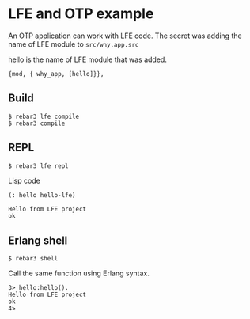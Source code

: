 * LFE and OTP example

An OTP application can work with LFE code.
The secret was adding the name of LFE module to ~src/why.app.src~

hello is the name of LFE module that was added.
#+BEGIN_EXAMPLE
 {mod, { why_app, [hello]}},
#+END_EXAMPLE


** Build
#+BEGIN_EXAMPLE
$ rebar3 lfe compile
$ rebar3 compile
#+END_EXAMPLE

** REPL
#+BEGIN_EXAMPLE
$ rebar3 lfe repl
#+END_EXAMPLE

Lisp code
#+BEGIN_SRC lisp
(: hello hello-lfe)
#+END_SRC

#+BEGIN_EXAMPLE
Hello from LFE project
ok
#+END_EXAMPLE

** Erlang shell

#+BEGIN_EXAMPLE
$ rebar3 shell
#+END_EXAMPLE

Call the same function using Erlang syntax.

#+BEGIN_EXAMPLE
3> hello:hello().
Hello from LFE project
ok
4>
#+END_EXAMPLE
